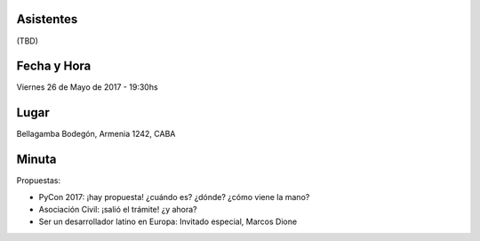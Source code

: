 Asistentes
~~~~~~~~~~

(TBD)


Fecha y Hora
~~~~~~~~~~~~

Viernes 26 de Mayo de 2017 - 19:30hs

Lugar
~~~~~

Bellagamba Bodegón, Armenia 1242, CABA


Minuta
~~~~~~

Propuestas:

- PyCon 2017: ¡hay propuesta! ¿cuándo es? ¿dónde? ¿cómo viene la mano?

- Asociación Civil: ¡salió el trámite! ¿y ahora?

- Ser un desarrollador latino en Europa: Invitado especial, Marcos Dione
